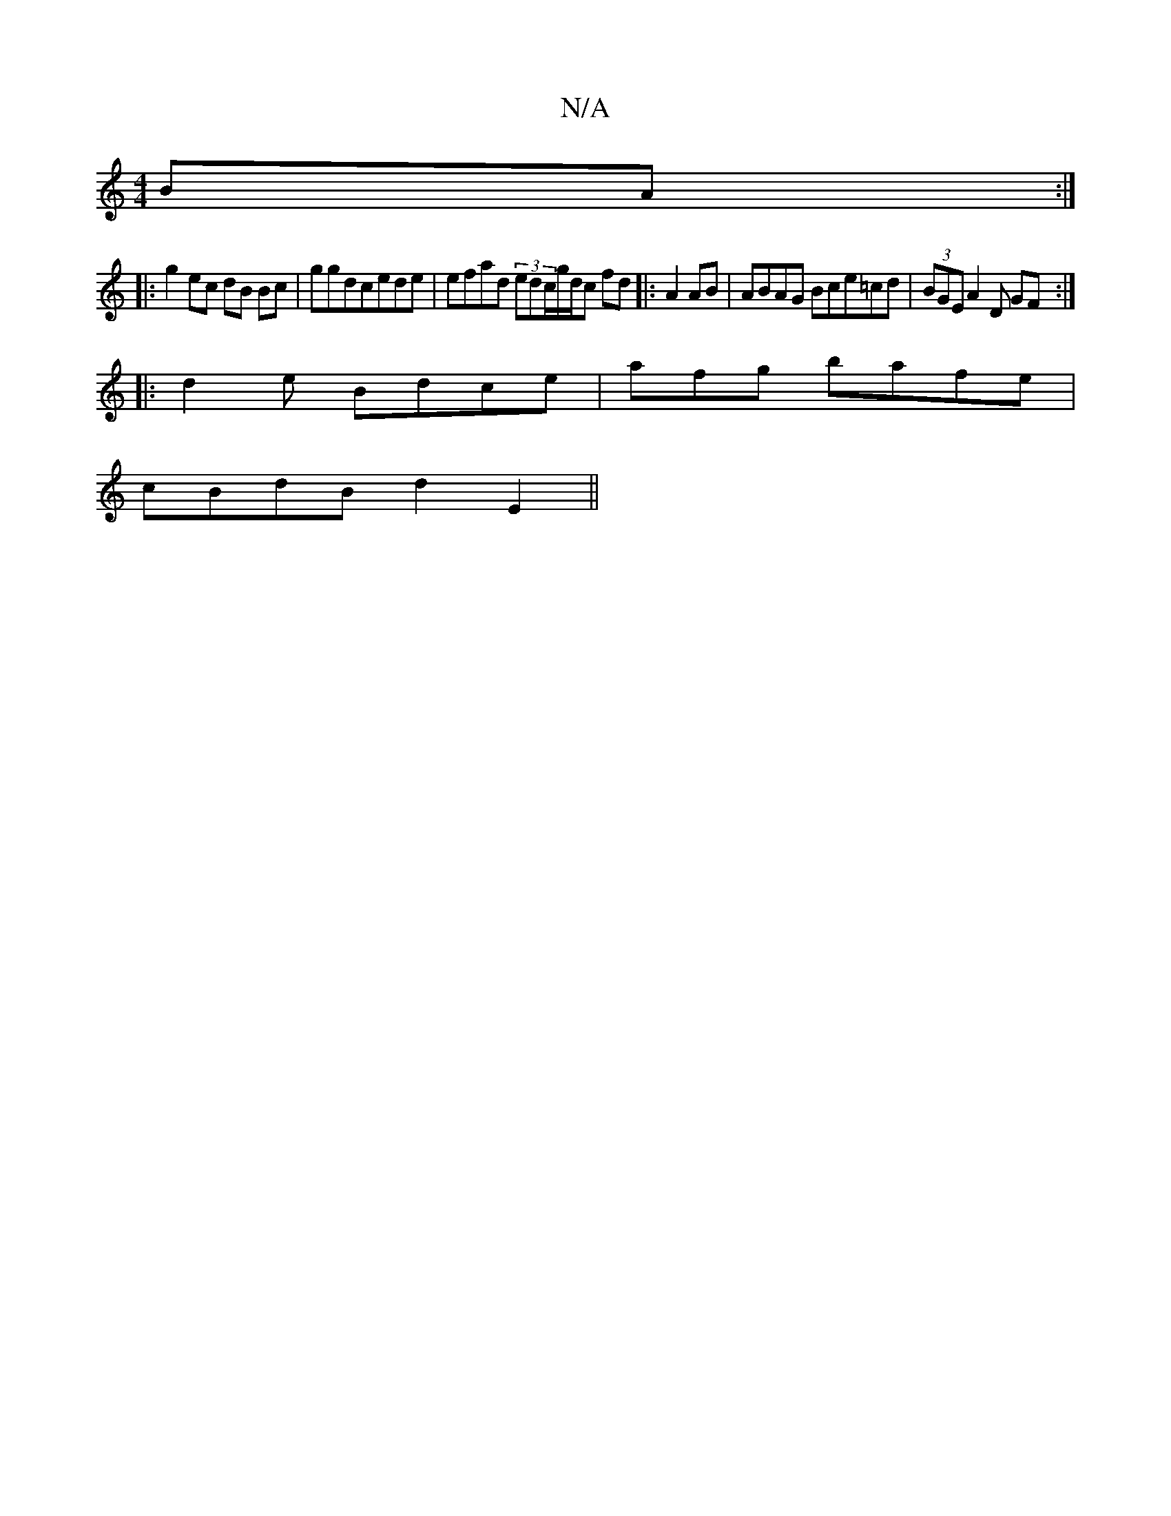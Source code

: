 X:1
T:N/A
M:4/4
R:N/A
K:Cmajor
BA:|
|:g2ec dB Bc|ggdcede|efad (3edc/g/d/c fd |:A2AB|ABAG Bce=cd | (3BGE A2D GF :|
|:d2e Bdce | afg bafe|
cBdB d2 E2 ||

=3GE B2 GB|d/2E4 | EGBG GEA|AGEEA2G2 EEC2|:|
EDB2 GAGG|GAAB ABAG B2GA|BGcBd fag